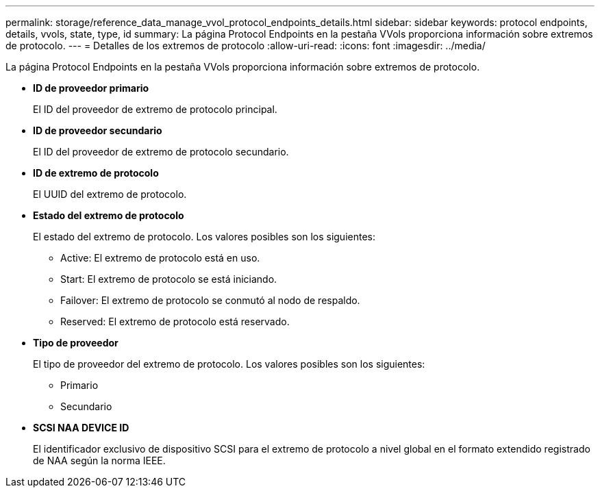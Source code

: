 ---
permalink: storage/reference_data_manage_vvol_protocol_endpoints_details.html 
sidebar: sidebar 
keywords: protocol endpoints, details, vvols, state, type, id 
summary: La página Protocol Endpoints en la pestaña VVols proporciona información sobre extremos de protocolo. 
---
= Detalles de los extremos de protocolo
:allow-uri-read: 
:icons: font
:imagesdir: ../media/


[role="lead"]
La página Protocol Endpoints en la pestaña VVols proporciona información sobre extremos de protocolo.

* *ID de proveedor primario*
+
El ID del proveedor de extremo de protocolo principal.

* *ID de proveedor secundario*
+
El ID del proveedor de extremo de protocolo secundario.

* *ID de extremo de protocolo*
+
El UUID del extremo de protocolo.

* *Estado del extremo de protocolo*
+
El estado del extremo de protocolo. Los valores posibles son los siguientes:

+
** Active: El extremo de protocolo está en uso.
** Start: El extremo de protocolo se está iniciando.
** Failover: El extremo de protocolo se conmutó al nodo de respaldo.
** Reserved: El extremo de protocolo está reservado.


* *Tipo de proveedor*
+
El tipo de proveedor del extremo de protocolo. Los valores posibles son los siguientes:

+
** Primario
** Secundario


* *SCSI NAA DEVICE ID*
+
El identificador exclusivo de dispositivo SCSI para el extremo de protocolo a nivel global en el formato extendido registrado de NAA según la norma IEEE.


